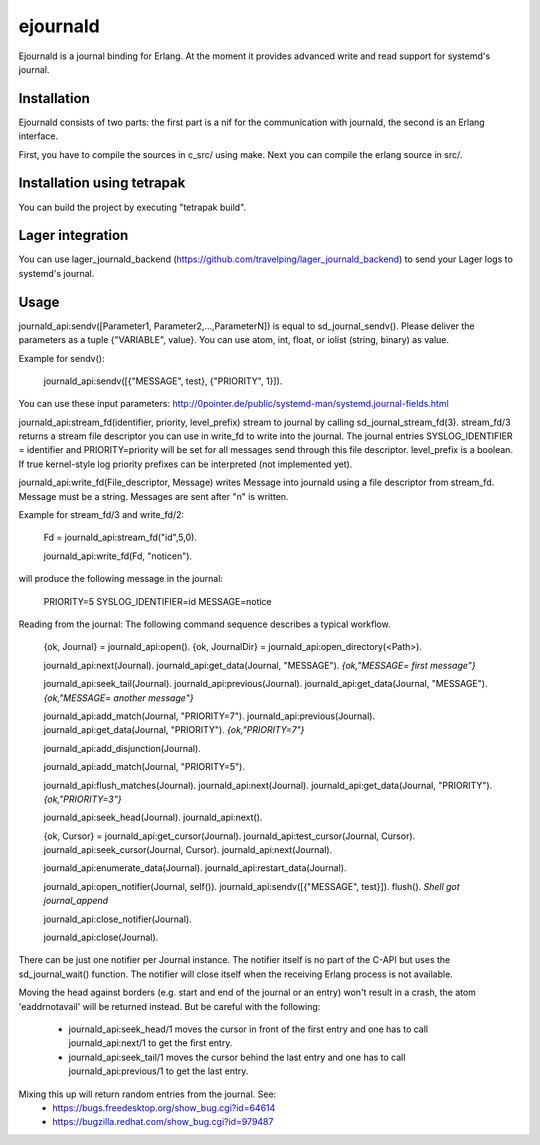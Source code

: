 ejournald
=========

Ejournald is a journal binding for Erlang. At the moment it provides advanced write and read support for systemd's journal.

Installation
------------

Ejournald consists of two parts: the first part is a nif for the communication with journald, the second is an Erlang interface.

First, you have to compile the sources in c_src/ using make. Next you can compile the erlang source in src/. 

Installation using tetrapak
--------------------------
You can build the project by executing "tetrapak build". 

Lager integration
-----------------
You can use lager_journald_backend (https://github.com/travelping/lager_journald_backend) to send your Lager logs to systemd's journal.

Usage
-----

journald_api:sendv([Parameter1, Parameter2,...,ParameterN]) is equal to sd_journal_sendv().
Please deliver the parameters as a tuple {"VARIABLE", value}. You can use atom, int, float, or iolist (string, binary) as value. 

Example for sendv(): 

    journald_api:sendv([{"MESSAGE", test}, {"PRIORITY", 1}]). 

You can use these input parameters: http://0pointer.de/public/systemd-man/systemd.journal-fields.html

journald_api:stream_fd(identifier, priority, level_prefix) stream to journal by calling sd_journal_stream_fd(3). 
stream_fd/3 returns a stream file descriptor you can use in write_fd to write into the journal. The journal entries SYSLOG_IDENTIFIER = identifier and PRIORITY=priority will be set for all messages send through this file descriptor. level_prefix is a boolean. If true kernel-style log priority prefixes can be interpreted (not implemented yet).

journald_api:write_fd(File_descriptor, Message) writes Message into journald using a file descriptor from stream_fd.
Message must be a string. Messages are sent after "\n" is written.

Example for stream_fd/3 and write_fd/2: 

    Fd = journald_api:stream_fd("id",5,0).

    journald_api:write_fd(Fd, "notice\n").

will produce the following message in the journal:
        
    PRIORITY=5
    SYSLOG_IDENTIFIER=id
    MESSAGE=notice

Reading from the journal: The following command sequence describes a typical workflow. 

    {ok, Journal} = journald_api:open().                            
    {ok, JournalDir} = journald_api:open_directory(<Path>).    	

    journald_api:next(Journal).                        		
    journald_api:get_data(Journal, "MESSAGE").        
    *{ok,"MESSAGE= first message"}*                     	

    journald_api:seek_tail(Journal).                 
    journald_api:previous(Journal).                 
    journald_api:get_data(Journal, "MESSAGE").
    *{ok,"MESSAGE= another message"}*

    journald_api:add_match(Journal, "PRIORITY=7"). 
    journald_api:previous(Journal).               
    journald_api:get_data(Journal, "PRIORITY").
    *{ok,"PRIORITY=7"}*

    journald_api:add_disjunction(Journal).        
    											
    journald_api:add_match(Journal, "PRIORITY=5").

    journald_api:flush_matches(Journal).         
    journald_api:next(Journal).
    journald_api:get_data(Journal, "PRIORITY").
    *{ok,"PRIORITY=3"}*

    journald_api:seek_head(Journal).                    
    journald_api:next().                       

    {ok, Cursor} = journald_api:get_cursor(Journal).
    journald_api:test_cursor(Journal, Cursor).    
    journald_api:seek_cursor(Journal, Cursor).
    journald_api:next(Journal).                  

    journald_api:enumerate_data(Journal).		
    journald_api:restart_data(Journal).

    journald_api:open_notifier(Journal, self()).
    journald_api:sendv([{"MESSAGE", test}]).	
    flush().
    *Shell got journal_append*

    journald_api:close_notifier(Journal).						

    journald_api:close(Journal).            


There can be just one notifier per Journal instance. The notifier itself is no part of the C-API but uses the sd_journal_wait() function.
The notifier will close itself when the receiving Erlang process is not available.

Moving the head against borders (e.g. start and end of the journal or an entry) won't result in a crash, the atom 'eaddrnotavail' will be returned instead. 
But be careful with the following:
	- journald_api:seek_head/1 moves the cursor in front of the first entry and one has to call journald_api:next/1 to get the first entry.
	- journald_api:seek_tail/1 moves the cursor behind the last entry and one has to call journald_api:previous/1 to get the last entry.

Mixing this up will return random entries from the journal. See:
	- https://bugs.freedesktop.org/show_bug.cgi?id=64614
	- https://bugzilla.redhat.com/show_bug.cgi?id=979487
